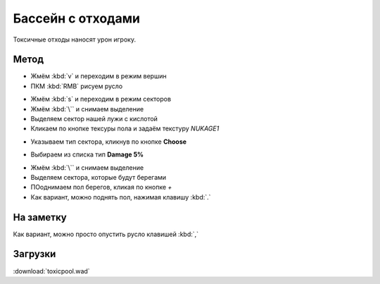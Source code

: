 Бассейн с отходами
==================

.. image:: toxic-01.png

Токсичные отходы наносят урон игроку.

Метод
-----

* Жмём :kbd:`v` и переходим в режим вершин
* ПКМ :kbd:`RMB` рисуем русло

.. image:: toxic-02.png

* Жмём :kbd:`s` и переходим в режим секторов
* Жмём :kbd:`\`` и снимаем выделение
* Выделяем сектор нашей лужи с кислотой
* Кликаем по кнопке тексуры пола и задаём текстуру `NUKAGE1`

.. image:: toxic-03.png

* Указываем тип сектора, кликнув по кнопке **Choose**

.. image:: toxic-05.png

* Выбираем из списка тип **Damage 5%**

.. image:: toxic-06.png

* Жмём :kbd:`\``  и снимаем выделение
* Выделяем сектора, которые будут берегами
* ПОоднимаем пол берегов, кликая по кнопке `+`
* Как вариант, можно поднять пол, нажимая клавишу :kbd:`.`

.. image:: toxic-04.png

На заметку
----------

Как вариант, можно просто опустить русло клавишей :kbd:`,`

Загрузки
--------

:download:`toxicpool.wad`
